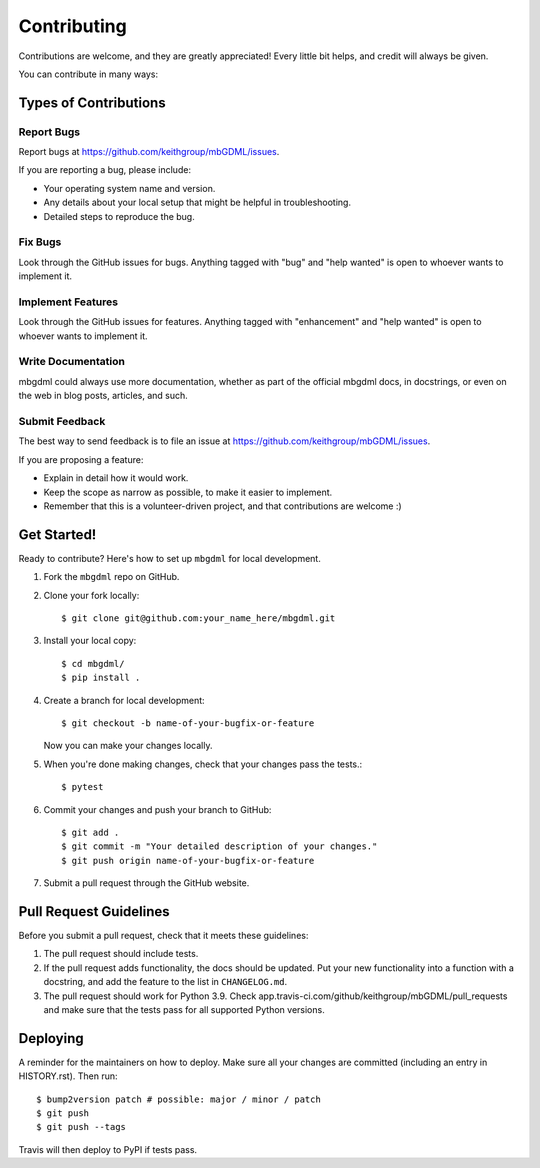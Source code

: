 .. _contributing:
.. highlight:: shell

============
Contributing
============

Contributions are welcome, and they are greatly appreciated!
Every little bit helps, and credit will always be given.

You can contribute in many ways:

Types of Contributions
======================

Report Bugs
-----------

Report bugs at https://github.com/keithgroup/mbGDML/issues.

If you are reporting a bug, please include:

* Your operating system name and version.
* Any details about your local setup that might be helpful in troubleshooting.
* Detailed steps to reproduce the bug.

Fix Bugs
--------

Look through the GitHub issues for bugs.
Anything tagged with "bug" and "help wanted" is open to whoever wants to implement it.

Implement Features
------------------

Look through the GitHub issues for features.
Anything tagged with "enhancement" and "help wanted" is open to whoever wants to implement it.

Write Documentation
-------------------

mbgdml could always use more documentation, whether as part of the official mbgdml docs, in docstrings, or even on the web in blog posts, articles, and such.

Submit Feedback
---------------

The best way to send feedback is to file an issue at https://github.com/keithgroup/mbGDML/issues.

If you are proposing a feature:

* Explain in detail how it would work.
* Keep the scope as narrow as possible, to make it easier to implement.
* Remember that this is a volunteer-driven project, and that contributions are welcome :)

Get Started!
============

Ready to contribute? Here's how to set up ``mbgdml`` for local development.

1. Fork the ``mbgdml`` repo on GitHub.
2. Clone your fork locally::

    $ git clone git@github.com:your_name_here/mbgdml.git

3. Install your local copy::

    $ cd mbgdml/
    $ pip install .

4. Create a branch for local development::

    $ git checkout -b name-of-your-bugfix-or-feature

   Now you can make your changes locally.

5. When you're done making changes, check that your changes pass the tests.::

    $ pytest

6. Commit your changes and push your branch to GitHub::

    $ git add .
    $ git commit -m "Your detailed description of your changes."
    $ git push origin name-of-your-bugfix-or-feature

7. Submit a pull request through the GitHub website.

Pull Request Guidelines
=======================

Before you submit a pull request, check that it meets these guidelines:

1. The pull request should include tests.
2. If the pull request adds functionality, the docs should be updated.
   Put your new functionality into a function with a docstring, and add the feature to the list in ``CHANGELOG.md``.
3. The pull request should work for Python 3.9.
   Check app.travis-ci.com/github/keithgroup/mbGDML/pull_requests and make sure that the tests pass for all supported Python versions.

Deploying
=========

A reminder for the maintainers on how to deploy.
Make sure all your changes are committed (including an entry in HISTORY.rst).
Then run::

$ bump2version patch # possible: major / minor / patch
$ git push
$ git push --tags

Travis will then deploy to PyPI if tests pass.
